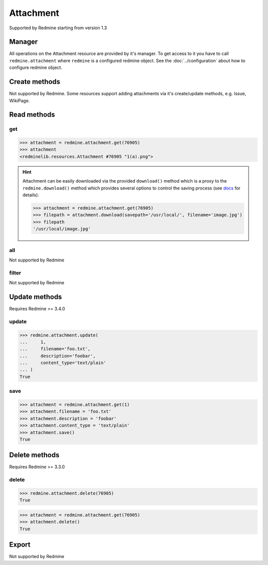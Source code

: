 Attachment
==========

Supported by Redmine starting from version 1.3

Manager
-------

All operations on the Attachment resource are provided by it's manager. To get access to it
you have to call ``redmine.attachment`` where ``redmine`` is a configured redmine object.
See the :doc:`../configuration` about how to configure redmine object.

Create methods
--------------

Not supported by Redmine. Some resources support adding attachments via it's create/update methods, e.g. Issue, WikiPage.

Read methods
------------

get
+++

.. py:method:: get(resource_id)
   :module: redminelib.managers.ResourceManager
   :noindex:

   Returns single Attachment resource from Redmine by it's id.

   :param int resource_id: (required). Id of the attachment.
   :return: :ref:`Resource` object

.. code-block:: python

   >>> attachment = redmine.attachment.get(76905)
   >>> attachment
   <redminelib.resources.Attachment #76905 "1(a).png">

.. hint::

   Attachment can be easily downloaded via the provided ``download()`` method which is a proxy
   to the ``redmine.download()`` method which provides several options to control the saving
   process (see `docs <https://python-redmine.com/advanced/working_with_files.html#
   download>`_ for details):

   .. code-block:: python

      >>> attachment = redmine.attachment.get(76905)
      >>> filepath = attachment.download(savepath='/usr/local/', filename='image.jpg')
      >>> filepath
      '/usr/local/image.jpg'

all
+++

Not supported by Redmine

filter
++++++

Not supported by Redmine

Update methods
--------------

.. versionadded:: 2.1.0

Requires Redmine >= 3.4.0

update
++++++

.. py:method:: update(resource_id, **fields)
   :module: redminelib.managers.ResourceManager
   :noindex:

   Updates values of given fields of an Attachment resource and saves them to the Redmine.

   :param int resource_id: (required). Attachment id.
   :param string filename: (optional). File name.
   :param string description: (optional). File description.
   :param string content_type: (optional). File content-type.
   :return: True

.. code-block:: python

   >>> redmine.attachment.update(
   ...     1,
   ...     filename='foo.txt',
   ...     description='foobar',
   ...     content_type='text/plain'
   ... )
   True

save
++++

.. py:method:: save()
   :module: redminelib.resources.Attachment
   :noindex:

   Saves the current state of an Attachment resource to the Redmine. Fields that can
   be changed are the same as for ``update()`` method above.

   :return: True

.. code-block:: python

   >>> attachment = redmine.attachment.get(1)
   >>> attachment.filename = 'foo.txt'
   >>> attachment.description = 'foobar'
   >>> attachment.content_type = 'text/plain'
   >>> attachment.save()
   True

Delete methods
--------------

.. versionadded:: 2.0.0

Requires Redmine >= 3.3.0

delete
++++++

.. py:method:: delete(resource_id)
   :module: redminelib.managers.ResourceManager
   :noindex:

   Deletes single Attachment resource from Redmine by it's id.

   :param int resource_id: (required). Version id.
   :return: True

.. code-block:: python

   >>> redmine.attachment.delete(76905)
   True

.. py:method:: delete()
   :module: redminelib.resources.Attachment
   :noindex:

   Deletes current Attachment resource object from Redmine.

   :return: True

.. code-block:: python

   >>> attachment = redmine.attachment.get(76905)
   >>> attachment.delete()
   True

Export
------

Not supported by Redmine
